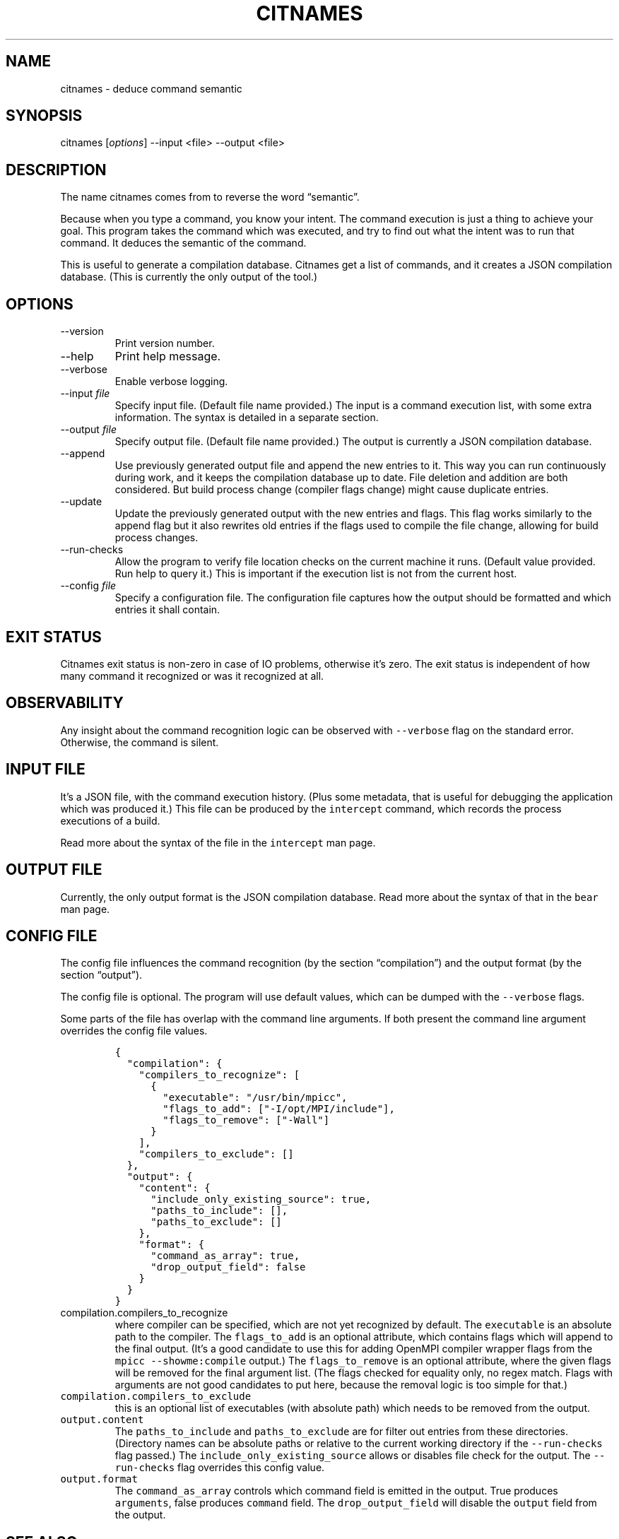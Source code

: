 .\" Automatically generated by Pandoc 2.19.2
.\"
.\" Define V font for inline verbatim, using C font in formats
.\" that render this, and otherwise B font.
.ie "\f[CB]x\f[]"x" \{\
. ftr V B
. ftr VI BI
. ftr VB B
. ftr VBI BI
.\}
.el \{\
. ftr V CR
. ftr VI CI
. ftr VB CB
. ftr VBI CBI
.\}
.TH "CITNAMES" "1" "Jan 02, 2023" "Bear User Manuals" ""
.hy
.SH NAME
.PP
citnames - deduce command semantic
.SH SYNOPSIS
.PP
citnames [\f[I]options\f[R]] --input <file> --output <file>
.SH DESCRIPTION
.PP
The name citnames comes from to reverse the word \[lq]semantic\[rq].
.PP
Because when you type a command, you know your intent.
The command execution is just a thing to achieve your goal.
This program takes the command which was executed, and try to find out
what the intent was to run that command.
It deduces the semantic of the command.
.PP
This is useful to generate a compilation database.
Citnames get a list of commands, and it creates a JSON compilation
database.
(This is currently the only output of the tool.)
.SH OPTIONS
.TP
--version
Print version number.
.TP
--help
Print help message.
.TP
--verbose
Enable verbose logging.
.TP
--input \f[I]file\f[R]
Specify input file.
(Default file name provided.)
The input is a command execution list, with some extra information.
The syntax is detailed in a separate section.
.TP
--output \f[I]file\f[R]
Specify output file.
(Default file name provided.)
The output is currently a JSON compilation database.
.TP
--append
Use previously generated output file and append the new entries to it.
This way you can run continuously during work, and it keeps the
compilation database up to date.
File deletion and addition are both considered.
But build process change (compiler flags change) might cause duplicate
entries.
.TP
--update
Update the previously generated output with the new entries and flags.
This flag works similarly to the append flag but it also rewrites old
entries if the flags used to compile the file change, allowing for build
process changes.
.TP
--run-checks
Allow the program to verify file location checks on the current machine
it runs.
(Default value provided.
Run help to query it.)
This is important if the execution list is not from the current host.
.TP
--config \f[I]file\f[R]
Specify a configuration file.
The configuration file captures how the output should be formatted and
which entries it shall contain.
.SH EXIT STATUS
.PP
Citnames exit status is non-zero in case of IO problems, otherwise
it\[cq]s zero.
The exit status is independent of how many command it recognized or was
it recognized at all.
.SH OBSERVABILITY
.PP
Any insight about the command recognition logic can be observed with
\f[V]--verbose\f[R] flag on the standard error.
Otherwise, the command is silent.
.SH INPUT FILE
.PP
It\[cq]s a JSON file, with the command execution history.
(Plus some metadata, that is useful for debugging the application which
was produced it.)
This file can be produced by the \f[V]intercept\f[R] command, which
records the process executions of a build.
.PP
Read more about the syntax of the file in the \f[V]intercept\f[R] man
page.
.SH OUTPUT FILE
.PP
Currently, the only output format is the JSON compilation database.
Read more about the syntax of that in the \f[V]bear\f[R] man page.
.SH CONFIG FILE
.PP
The config file influences the command recognition (by the section
\[lq]compilation\[rq]) and the output format (by the section
\[lq]output\[rq]).
.PP
The config file is optional.
The program will use default values, which can be dumped with the
\f[V]--verbose\f[R] flags.
.PP
Some parts of the file has overlap with the command line arguments.
If both present the command line argument overrides the config file
values.
.IP
.nf
\f[C]
{
  \[dq]compilation\[dq]: {
    \[dq]compilers_to_recognize\[dq]: [
      {
        \[dq]executable\[dq]: \[dq]/usr/bin/mpicc\[dq],
        \[dq]flags_to_add\[dq]: [\[dq]-I/opt/MPI/include\[dq]],
        \[dq]flags_to_remove\[dq]: [\[dq]-Wall\[dq]]
      }
    ],
    \[dq]compilers_to_exclude\[dq]: []
  },
  \[dq]output\[dq]: {
    \[dq]content\[dq]: {
      \[dq]include_only_existing_source\[dq]: true,
      \[dq]paths_to_include\[dq]: [],
      \[dq]paths_to_exclude\[dq]: []
    },
    \[dq]format\[dq]: {
      \[dq]command_as_array\[dq]: true,
      \[dq]drop_output_field\[dq]: false
    }
  }
}
\f[R]
.fi
.TP
\f[V]compilation.compilers_to_recognize\f[R]
where compiler can be specified, which are not yet recognized by
default.
The \f[V]executable\f[R] is an absolute path to the compiler.
The \f[V]flags_to_add\f[R] is an optional attribute, which contains
flags which will append to the final output.
(It\[cq]s a good candidate to use this for adding OpenMPI compiler
wrapper flags from the \f[V]mpicc --showme:compile\f[R] output.)
The \f[V]flags_to_remove\f[R] is an optional attribute, where the given
flags will be removed for the final argument list.
(The flags checked for equality only, no regex match.
Flags with arguments are not good candidates to put here, because the
removal logic is too simple for that.)
.TP
\f[V]compilation.compilers_to_exclude\f[R]
this is an optional list of executables (with absolute path) which needs
to be removed from the output.
.TP
\f[V]output.content\f[R]
The \f[V]paths_to_include\f[R] and \f[V]paths_to_exclude\f[R] are for
filter out entries from these directories.
(Directory names can be absolute paths or relative to the current
working directory if the \f[V]--run-checks\f[R] flag passed.)
The \f[V]include_only_existing_source\f[R] allows or disables file check
for the output.
The \f[V]--run-checks\f[R] flag overrides this config value.
.TP
\f[V]output.format\f[R]
The \f[V]command_as_array\f[R] controls which command field is emitted
in the output.
True produces \f[V]arguments\f[R], false produces \f[V]command\f[R]
field.
The \f[V]drop_output_field\f[R] will disable the \f[V]output\f[R] field
from the output.
.SH SEE ALSO
.PP
bear(1), intercept(1)
.SH COPYRIGHT
.PP
Copyright (C) 2012-2022 by L\['a]szl\['o] Nagy
<https://github.com/rizsotto/Bear>
.SH AUTHORS
L\['a]szl\['o] Nagy.

